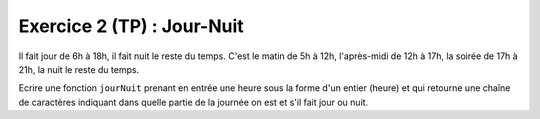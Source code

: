 Exercice 2 (TP) : Jour-Nuit
---------------------------

Il fait jour de 6h à 18h, il fait nuit le reste du temps. C'est le matin de 5h à 12h, l'après-midi de 12h à 17h, la soirée de 17h à 21h, la nuit le reste du temps.

Ecrire une fonction ``jourNuit`` prenant en entrée une heure sous la forme d'un entier (heure) et qui retourne une chaîne de caractères indiquant dans quelle partie de la journée on est et s'il fait jour ou nuit.

.. easypython:: /exercicesTP2/Jour-Nuit.py
   :language: python
   :uuid: 1231313
